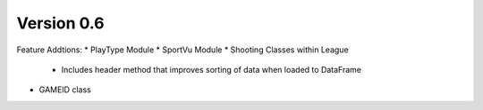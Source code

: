 Version 0.6
============

Feature Addtions:
* PlayType Module
* SportVu Module
* Shooting Classes within League
	* Includes header method that improves sorting of data when loaded to DataFrame
* GAMEID class